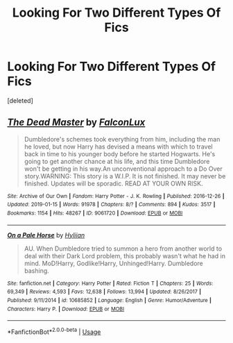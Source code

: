 #+TITLE: Looking For Two Different Types Of Fics

* Looking For Two Different Types Of Fics
:PROPERTIES:
:Score: 4
:DateUnix: 1564563179.0
:DateShort: 2019-Jul-31
:FlairText: Request
:END:
[deleted]


** [[https://archiveofourown.org/works/9061720][*/The Dead Master/*]] by [[https://www.archiveofourown.org/users/FalconLux/pseuds/FalconLux][/FalconLux/]]

#+begin_quote
  Dumbledore's schemes took everything from him, including the man he loved, but now Harry has devised a means with which to travel back in time to his younger body before he started Hogwarts. He's going to get another chance at his life, and this time Dumbledore won't be getting in his way.An unconventional approach to a Do Over story.WARNING: This story is a W.I.P. It is not finished. It may never be finished. Updates will be sporadic. READ AT YOUR OWN RISK.
#+end_quote

^{/Site/:} ^{Archive} ^{of} ^{Our} ^{Own} ^{*|*} ^{/Fandom/:} ^{Harry} ^{Potter} ^{-} ^{J.} ^{K.} ^{Rowling} ^{*|*} ^{/Published/:} ^{2016-12-26} ^{*|*} ^{/Updated/:} ^{2019-01-15} ^{*|*} ^{/Words/:} ^{91978} ^{*|*} ^{/Chapters/:} ^{8/?} ^{*|*} ^{/Comments/:} ^{894} ^{*|*} ^{/Kudos/:} ^{3517} ^{*|*} ^{/Bookmarks/:} ^{1154} ^{*|*} ^{/Hits/:} ^{48267} ^{*|*} ^{/ID/:} ^{9061720} ^{*|*} ^{/Download/:} ^{[[https://archiveofourown.org/downloads/9061720/The%20Dead%20Master.epub?updated_at=1555022341][EPUB]]} ^{or} ^{[[https://archiveofourown.org/downloads/9061720/The%20Dead%20Master.mobi?updated_at=1555022341][MOBI]]}

--------------

[[https://www.fanfiction.net/s/10685852/1/][*/On a Pale Horse/*]] by [[https://www.fanfiction.net/u/3305720/Hyliian][/Hyliian/]]

#+begin_quote
  AU. When Dumbledore tried to summon a hero from another world to deal with their Dark Lord problem, this probably wasn't what he had in mind. MoD!Harry, Godlike!Harry, Unhinged!Harry. Dumbledore bashing.
#+end_quote

^{/Site/:} ^{fanfiction.net} ^{*|*} ^{/Category/:} ^{Harry} ^{Potter} ^{*|*} ^{/Rated/:} ^{Fiction} ^{T} ^{*|*} ^{/Chapters/:} ^{25} ^{*|*} ^{/Words/:} ^{69,349} ^{*|*} ^{/Reviews/:} ^{4,593} ^{*|*} ^{/Favs/:} ^{12,638} ^{*|*} ^{/Follows/:} ^{13,994} ^{*|*} ^{/Updated/:} ^{8/26/2017} ^{*|*} ^{/Published/:} ^{9/11/2014} ^{*|*} ^{/id/:} ^{10685852} ^{*|*} ^{/Language/:} ^{English} ^{*|*} ^{/Genre/:} ^{Humor/Adventure} ^{*|*} ^{/Characters/:} ^{Harry} ^{P.} ^{*|*} ^{/Download/:} ^{[[http://www.ff2ebook.com/old/ffn-bot/index.php?id=10685852&source=ff&filetype=epub][EPUB]]} ^{or} ^{[[http://www.ff2ebook.com/old/ffn-bot/index.php?id=10685852&source=ff&filetype=mobi][MOBI]]}

--------------

*FanfictionBot*^{2.0.0-beta} | [[https://github.com/tusing/reddit-ffn-bot/wiki/Usage][Usage]]
:PROPERTIES:
:Author: FanfictionBot
:Score: 1
:DateUnix: 1564563207.0
:DateShort: 2019-Jul-31
:END:
